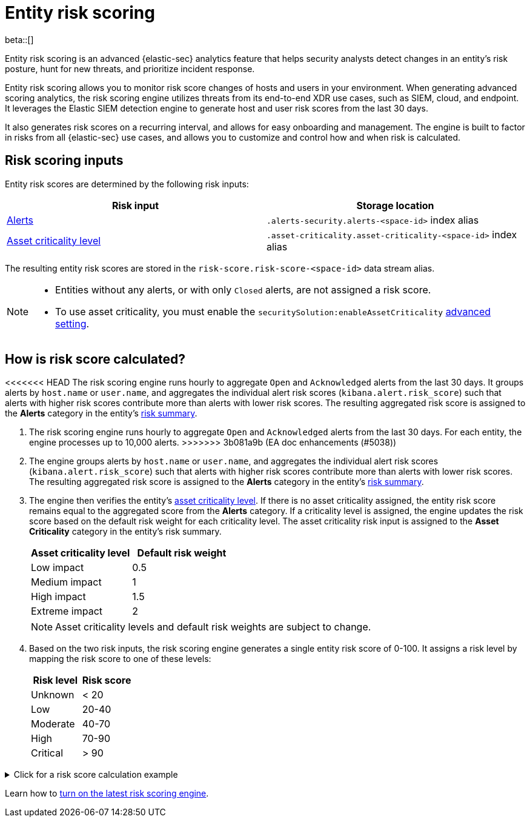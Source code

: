 [[entity-risk-scoring]]
= Entity risk scoring

beta::[]

Entity risk scoring is an advanced {elastic-sec} analytics feature that helps security analysts detect changes in an entity's risk posture, hunt for new threats, and prioritize incident response.

Entity risk scoring allows you to monitor risk score changes of hosts and users in your environment. When generating advanced scoring analytics, the risk scoring engine utilizes threats from its end-to-end XDR use cases, such as SIEM, cloud, and endpoint. It leverages the Elastic SIEM detection engine to generate host and user risk scores from the last 30 days.

It also generates risk scores on a recurring interval, and allows for easy onboarding and management. The engine is built to factor in risks from all {elastic-sec} use cases, and allows you to customize and control how and when risk is calculated.

[discrete]
== Risk scoring inputs

Entity risk scores are determined by the following risk inputs:

[width="100%",options="header"]
|==============================================
|Risk input |Storage location

|<<alerts-ui-manage, Alerts>> |`.alerts-security.alerts-<space-id>` index alias
|<<asset-criticality, Asset criticality level>> |`.asset-criticality.asset-criticality-<space-id>` index alias
|==============================================


The resulting entity risk scores are stored in the `risk-score.risk-score-<space-id>` data stream alias.

[NOTE]
======
* Entities without any alerts, or with only `Closed` alerts, are not assigned a risk score.
* To use asset criticality, you must enable the `securitySolution:enableAssetCriticality` <<enable-asset-criticality, advanced setting>>.
======

[discrete]
[[how-is-risk-score-calculated]]
== How is risk score calculated?

<<<<<<< HEAD
The risk scoring engine runs hourly to aggregate `Open` and `Acknowledged` alerts from the last 30 days. It groups alerts by `host.name` or `user.name`, and aggregates the individual alert risk scores (`kibana.alert.risk_score`) such that alerts with higher risk scores contribute more than alerts with lower risk scores. The resulting aggregated risk score is assigned to the **Alerts** category in the entity's <<host-risk-summary, risk summary>>.
=======
. The risk scoring engine runs hourly to aggregate `Open` and `Acknowledged` alerts from the last 30 days. For each entity, the engine processes up to 10,000 alerts.
>>>>>>> 3b081a9b (EA doc enhancements (#5038))

. The engine groups alerts by `host.name` or `user.name`, and aggregates the individual alert risk scores (`kibana.alert.risk_score`) such that alerts with higher risk scores contribute more than alerts with lower risk scores. The resulting aggregated risk score is assigned to the **Alerts** category in the entity's <<host-risk-summary, risk summary>>.

. The engine then verifies the entity's <<asset-criticality, asset criticality level>>. If there is no asset criticality assigned, the entity risk score remains equal to the aggregated score from the **Alerts** category. If a criticality level is assigned, the engine updates the risk score based on the default risk weight for each criticality level. The asset criticality risk input is assigned to the **Asset Criticality** category in the entity's risk summary.
+
[width="100%",options="header"]
|==============================================
|Asset criticality level |Default risk weight

|Low impact |0.5
|Medium impact |1
|High impact |1.5
|Extreme impact |2

|==============================================
+
NOTE: Asset criticality levels and default risk weights are subject to change.

. Based on the two risk inputs, the risk scoring engine generates a single entity risk score of 0-100. It assigns a risk level by mapping the risk score to one of these levels:
+
[width="100%",options="header"]
|==============================================
|Risk level |Risk score

|Unknown |< 20
|Low |20-40
|Moderate |40-70
|High |70-90
|Critical |> 90

|==============================================

.Click for a risk score calculation example
[%collapsible]
====
This example shows how the risk scoring engine calculates the user risk score for `User_A`, whose asset criticality level is **Extreme impact**.

There are 5 open alerts associated with `User_A`:

* Alert 1 with alert risk score 21
* Alert 2 with alert risk score 45
* Alert 3 with alert risk score 21
* Alert 4 with alert risk score 70
* Alert 5 with alert risk score 21

To calculate the user risk score, the risk scoring engine:

. Sorts the associated alerts in descending order of alert risk score:
** Alert 4 with alert risk score 70
** Alert 2 with alert risk score 45
** Alert 1 with alert risk score 21
** Alert 3 with alert risk score 21
** Alert 5 with alert risk score 21
. Generates an aggregated risk score of 36.16, and assigns it to `User_A`'s **Alerts** risk category.
. Looks up `User_A`'s asset criticality level, and identifies it as **Extreme impact**.
. Generates a new risk input under the **Asset Criticality** risk category, with a risk contribution score of 16.95.
. Increases the user risk score to 53.11, and assigns `User_A` a **Moderate** user risk level.

If `User_A` had no asset criticality level assigned, the user risk score would remain unchanged at 36.16.
====

Learn how to <<turn-on-risk-engine, turn on the latest risk scoring engine>>.

